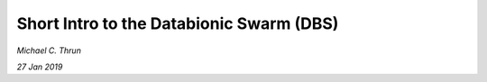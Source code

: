 *****************************************
Short Intro to the Databionic Swarm (DBS)
*****************************************

*Michael C. Thrun*

*27 Jan 2019*
